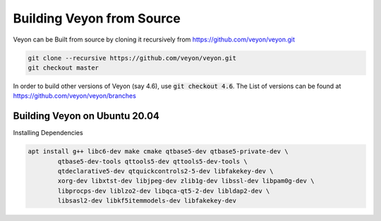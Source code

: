 Building Veyon from Source
============
Veyon can be Built from source by cloning it recursively from https://github.com/veyon/veyon.git

.. code-block::

       git clone --recursive https://github.com/veyon/veyon.git
       git checkout master

In order to build other versions of Veyon (say 4.6), use :code:`git checkout 4.6`. The List of versions can be found at https://github.com/veyon/veyon/branches

Building Veyon on Ubuntu 20.04
-------
Installing Dependencies

.. code-block::

    apt install g++ libc6-dev make cmake qtbase5-dev qtbase5-private-dev \
            qtbase5-dev-tools qttools5-dev qttools5-dev-tools \
            qtdeclarative5-dev qtquickcontrols2-5-dev libfakekey-dev \
            xorg-dev libxtst-dev libjpeg-dev zlib1g-dev libssl-dev libpam0g-dev \
            libprocps-dev liblzo2-dev libqca-qt5-2-dev libldap2-dev \
            libsasl2-dev libkf5itemmodels-dev libfakekey-dev
